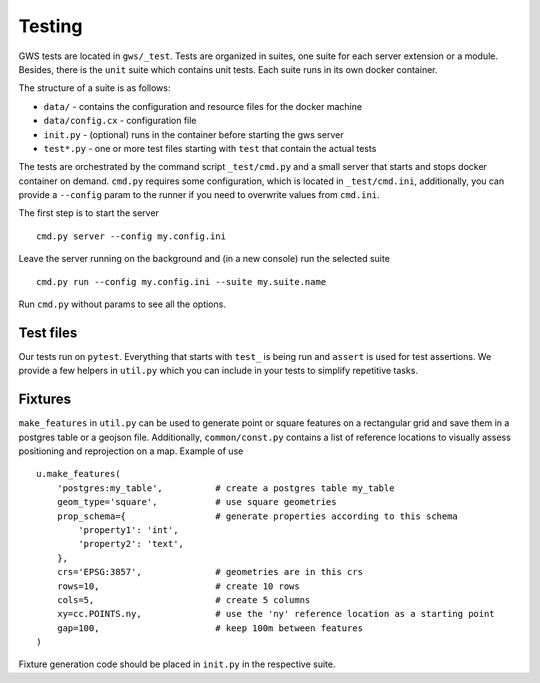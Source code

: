 Testing
=======

GWS tests are located in ``gws/_test``. Tests are organized in suites, one suite for each server extension or a module. Besides, there is the ``unit`` suite which contains unit tests. Each suite runs in its own docker container.

The structure of a suite is as follows:

- ``data/`` - contains the configuration and resource files for the docker machine
- ``data/config.cx`` - configuration file
- ``init.py`` - (optional) runs in the container before starting the gws server
- ``test*.py`` - one or more test files starting with ``test`` that contain the actual tests

The tests are orchestrated by the command script ``_test/cmd.py`` and a small server that starts and stops docker container on demand. ``cmd.py`` requires some configuration, which is located in ``_test/cmd.ini``, additionally, you can provide a ``--config`` param to the runner if you need to overwrite values from ``cmd.ini``.

The first step is to start the server ::

        cmd.py server --config my.config.ini

Leave the server running on the background and (in a new console) run the selected suite ::

        cmd.py run --config my.config.ini --suite my.suite.name

Run ``cmd.py`` without params to see all the options.


Test files
----------

Our tests run on ``pytest``. Everything that starts with ``test_`` is being run and ``assert`` is used for test assertions. We provide a few helpers in ``util.py`` which you can include in your tests to simplify repetitive tasks.


Fixtures
--------

``make_features`` in ``util.py`` can be used to generate point or square features on a rectangular grid and save them in a postgres table or a geojson file. Additionally, ``common/const.py`` contains a list of reference locations to visually assess positioning and reprojection on a map. Example of use ::


    u.make_features(
        'postgres:my_table',          # create a postgres table my_table
        geom_type='square',           # use square geometries
        prop_schema={                 # generate properties according to this schema
            'property1': 'int',
            'property2': 'text',
        },
        crs='EPSG:3857',              # geometries are in this crs
        rows=10,                      # create 10 rows
        cols=5,                       # create 5 columns
        xy=cc.POINTS.ny,              # use the 'ny' reference location as a starting point
        gap=100,                      # keep 100m between features
    )

Fixture generation code should be placed in ``init.py`` in the respective suite.


